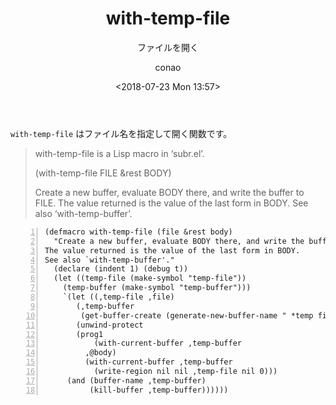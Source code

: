 #+title: with-temp-file
#+subtitle: ファイルを開く
#+author: conao
#+date: <2018-07-23 Mon 13:57>

=with-temp-file= はファイル名を指定して開く関数です。
#+BEGIN_QUOTE
with-temp-file is a Lisp macro in ‘subr.el’.

(with-temp-file FILE &rest BODY)

Create a new buffer, evaluate BODY there, and write the buffer to FILE.
The value returned is the value of the last form in BODY.
See also ‘with-temp-buffer’.
#+END_QUOTE

#+BEGIN_SRC elisp -n
(defmacro with-temp-file (file &rest body)
  "Create a new buffer, evaluate BODY there, and write the buffer to FILE.
The value returned is the value of the last form in BODY.
See also `with-temp-buffer'."
  (declare (indent 1) (debug t))
  (let ((temp-file (make-symbol "temp-file"))
	(temp-buffer (make-symbol "temp-buffer")))
    `(let ((,temp-file ,file)
	   (,temp-buffer
	    (get-buffer-create (generate-new-buffer-name " *temp file*"))))
       (unwind-protect
	   (prog1
	       (with-current-buffer ,temp-buffer
		 ,@body)
	     (with-current-buffer ,temp-buffer
	       (write-region nil nil ,temp-file nil 0)))
	 (and (buffer-name ,temp-buffer)
	      (kill-buffer ,temp-buffer))))))
#+END_SRC
